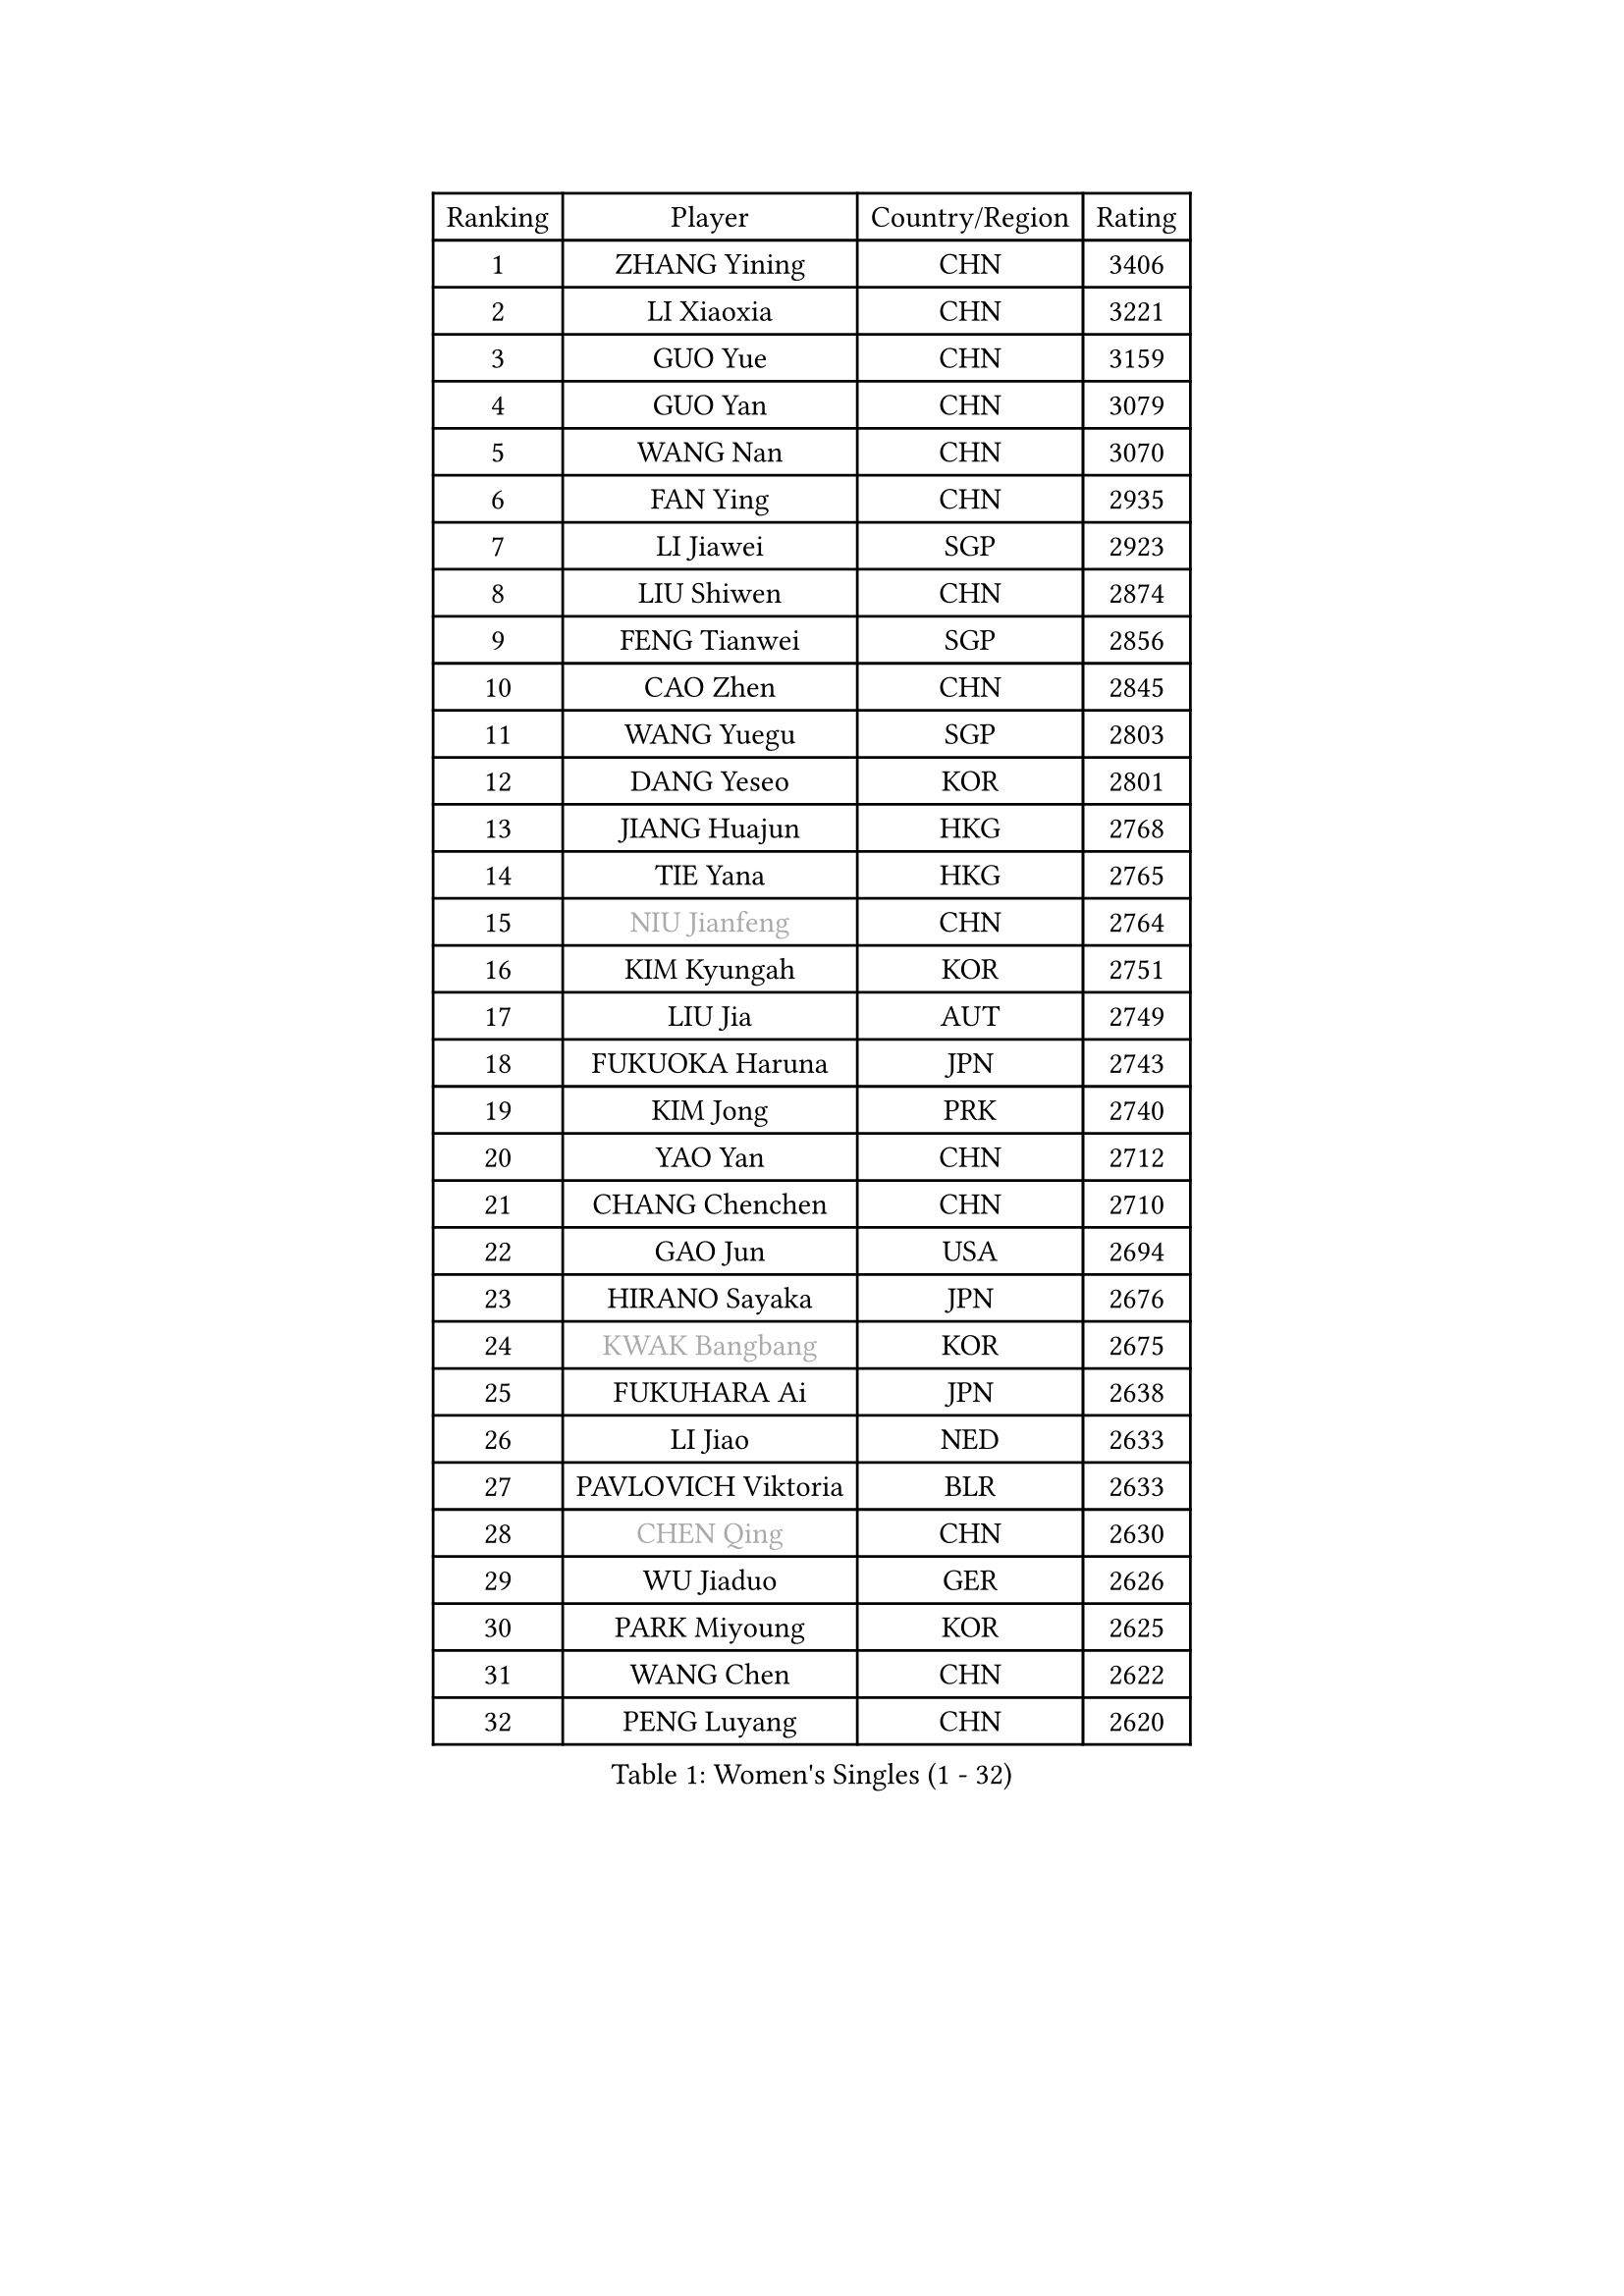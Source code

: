 
#set text(font: ("Courier New", "NSimSun"))
#figure(
  caption: "Women's Singles (1 - 32)",
    table(
      columns: 4,
      [Ranking], [Player], [Country/Region], [Rating],
      [1], [ZHANG Yining], [CHN], [3406],
      [2], [LI Xiaoxia], [CHN], [3221],
      [3], [GUO Yue], [CHN], [3159],
      [4], [GUO Yan], [CHN], [3079],
      [5], [WANG Nan], [CHN], [3070],
      [6], [FAN Ying], [CHN], [2935],
      [7], [LI Jiawei], [SGP], [2923],
      [8], [LIU Shiwen], [CHN], [2874],
      [9], [FENG Tianwei], [SGP], [2856],
      [10], [CAO Zhen], [CHN], [2845],
      [11], [WANG Yuegu], [SGP], [2803],
      [12], [DANG Yeseo], [KOR], [2801],
      [13], [JIANG Huajun], [HKG], [2768],
      [14], [TIE Yana], [HKG], [2765],
      [15], [#text(gray, "NIU Jianfeng")], [CHN], [2764],
      [16], [KIM Kyungah], [KOR], [2751],
      [17], [LIU Jia], [AUT], [2749],
      [18], [FUKUOKA Haruna], [JPN], [2743],
      [19], [KIM Jong], [PRK], [2740],
      [20], [YAO Yan], [CHN], [2712],
      [21], [CHANG Chenchen], [CHN], [2710],
      [22], [GAO Jun], [USA], [2694],
      [23], [HIRANO Sayaka], [JPN], [2676],
      [24], [#text(gray, "KWAK Bangbang")], [KOR], [2675],
      [25], [FUKUHARA Ai], [JPN], [2638],
      [26], [LI Jiao], [NED], [2633],
      [27], [PAVLOVICH Viktoria], [BLR], [2633],
      [28], [#text(gray, "CHEN Qing")], [CHN], [2630],
      [29], [WU Jiaduo], [GER], [2626],
      [30], [PARK Miyoung], [KOR], [2625],
      [31], [WANG Chen], [CHN], [2622],
      [32], [PENG Luyang], [CHN], [2620],
    )
  )#pagebreak()

#set text(font: ("Courier New", "NSimSun"))
#figure(
  caption: "Women's Singles (33 - 64)",
    table(
      columns: 4,
      [Ranking], [Player], [Country/Region], [Rating],
      [33], [KOMWONG Nanthana], [THA], [2605],
      [34], [#text(gray, "KANAZAWA Saki")], [JPN], [2605],
      [35], [DING Ning], [CHN], [2598],
      [36], [LIN Ling], [HKG], [2595],
      [37], [SHEN Yanfei], [ESP], [2594],
      [38], [TOTH Krisztina], [HUN], [2581],
      [39], [LEE Eunhee], [KOR], [2574],
      [40], [XIAN Yifang], [FRA], [2574],
      [41], [POTA Georgina], [HUN], [2574],
      [42], [BOROS Tamara], [CRO], [2573],
      [43], [RAO Jingwen], [CHN], [2556],
      [44], [SCHALL Elke], [GER], [2510],
      [45], [SUN Beibei], [SGP], [2501],
      [46], [#text(gray, "SCHOPP Jie")], [GER], [2481],
      [47], [SAMARA Elizabeta], [ROU], [2474],
      [48], [BARTHEL Zhenqi], [GER], [2473],
      [49], [LAU Sui Fei], [HKG], [2468],
      [50], [PAOVIC Sandra], [CRO], [2467],
      [51], [FUJINUMA Ai], [JPN], [2466],
      [52], [LI Jie], [NED], [2465],
      [53], [YU Mengyu], [SGP], [2461],
      [54], [GANINA Svetlana], [RUS], [2439],
      [55], [LI Qiangbing], [AUT], [2436],
      [56], [NI Xia Lian], [LUX], [2432],
      [57], [MONTEIRO DODEAN Daniela], [ROU], [2431],
      [58], [#text(gray, "LI Nan")], [CHN], [2421],
      [59], [#text(gray, "UMEMURA Aya")], [JPN], [2418],
      [60], [#text(gray, "SONG Ah Sim")], [HKG], [2416],
      [61], [LI Qian], [POL], [2412],
      [62], [FUJII Hiroko], [JPN], [2406],
      [63], [ISHIGAKI Yuka], [JPN], [2401],
      [64], [JEON Hyekyung], [KOR], [2400],
    )
  )#pagebreak()

#set text(font: ("Courier New", "NSimSun"))
#figure(
  caption: "Women's Singles (65 - 96)",
    table(
      columns: 4,
      [Ranking], [Player], [Country/Region], [Rating],
      [65], [WU Xue], [DOM], [2391],
      [66], [PAVLOVICH Veronika], [BLR], [2388],
      [67], [JIA Jun], [CHN], [2369],
      [68], [ZHANG Rui], [HKG], [2363],
      [69], [JEE Minhyung], [AUS], [2361],
      [70], [FEHER Gabriela], [SRB], [2360],
      [71], [STEFANOVA Nikoleta], [ITA], [2358],
      [72], [EKHOLM Matilda], [SWE], [2355],
      [73], [HUANG Yi-Hua], [TPE], [2349],
      [74], [LOVAS Petra], [HUN], [2347],
      [75], [BILENKO Tetyana], [UKR], [2345],
      [76], [LU Yun-Feng], [TPE], [2332],
      [77], [TASEI Mikie], [JPN], [2331],
      [78], [LI Xue], [FRA], [2325],
      [79], [BAKULA Andrea], [CRO], [2321],
      [80], [ODOROVA Eva], [SVK], [2320],
      [81], [PESOTSKA Margaryta], [UKR], [2319],
      [82], [KOTIKHINA Irina], [RUS], [2319],
      [83], [SHAN Xiaona], [GER], [2314],
      [84], [KOSTROMINA Tatyana], [BLR], [2313],
      [85], [#text(gray, "MIROU Maria")], [GRE], [2307],
      [86], [#text(gray, "ZAMFIR Adriana")], [ROU], [2304],
      [87], [KRAVCHENKO Marina], [ISR], [2304],
      [88], [SIBLEY Kelly], [ENG], [2303],
      [89], [PROKHOROVA Yulia], [RUS], [2293],
      [90], [HIURA Reiko], [JPN], [2291],
      [91], [SOLJA Amelie], [AUT], [2284],
      [92], [PARTYKA Natalia], [POL], [2279],
      [93], [SEOK Hajung], [KOR], [2270],
      [94], [ROBERTSON Laura], [GER], [2268],
      [95], [PAN Chun-Chu], [TPE], [2267],
      [96], [KONISHI An], [JPN], [2266],
    )
  )#pagebreak()

#set text(font: ("Courier New", "NSimSun"))
#figure(
  caption: "Women's Singles (97 - 128)",
    table(
      columns: 4,
      [Ranking], [Player], [Country/Region], [Rating],
      [97], [KIM Mi Yong], [PRK], [2264],
      [98], [HU Melek], [TUR], [2261],
      [99], [NEGRISOLI Laura], [ITA], [2258],
      [100], [PASKAUSKIENE Ruta], [LTU], [2253],
      [101], [BOLLMEIER Nadine], [GER], [2252],
      [102], [LAY Jian Fang], [AUS], [2250],
      [103], [STRBIKOVA Renata], [CZE], [2246],
      [104], [MOON Hyunjung], [KOR], [2241],
      [105], [ETSUZAKI Ayumi], [JPN], [2241],
      [106], [#text(gray, "TAN Paey Fern")], [SGP], [2238],
      [107], [TIMINA Elena], [NED], [2237],
      [108], [JIAO Yongli], [ESP], [2233],
      [109], [YU Kwok See], [HKG], [2229],
      [110], [#text(gray, "JANG Hyon Ae")], [PRK], [2228],
      [111], [TAN Wenling], [ITA], [2227],
      [112], [MOLNAR Cornelia], [CRO], [2216],
      [113], [NTOULAKI Ekaterina], [GRE], [2210],
      [114], [YAN Chimei], [SMR], [2205],
      [115], [IVANCAN Irene], [GER], [2203],
      [116], [MOCROUSOV Elena], [MDA], [2202],
      [117], [LANG Kristin], [GER], [2199],
      [118], [DRINKHALL Joanna], [ENG], [2193],
      [119], [VACENOVSKA Iveta], [CZE], [2193],
      [120], [ERDELJI Anamaria], [SRB], [2187],
      [121], [FADEEVA Oxana], [RUS], [2187],
      [122], [KIM Junghyun], [KOR], [2181],
      [123], [ISHIKAWA Kasumi], [JPN], [2177],
      [124], [DVORAK Galia], [ESP], [2176],
      [125], [KRAMER Tanja], [GER], [2171],
      [126], [KMOTORKOVA Lenka], [SVK], [2169],
      [127], [#text(gray, "TODOROVIC Biljana")], [SLO], [2165],
      [128], [FUHRER Monika], [SUI], [2160],
    )
  )